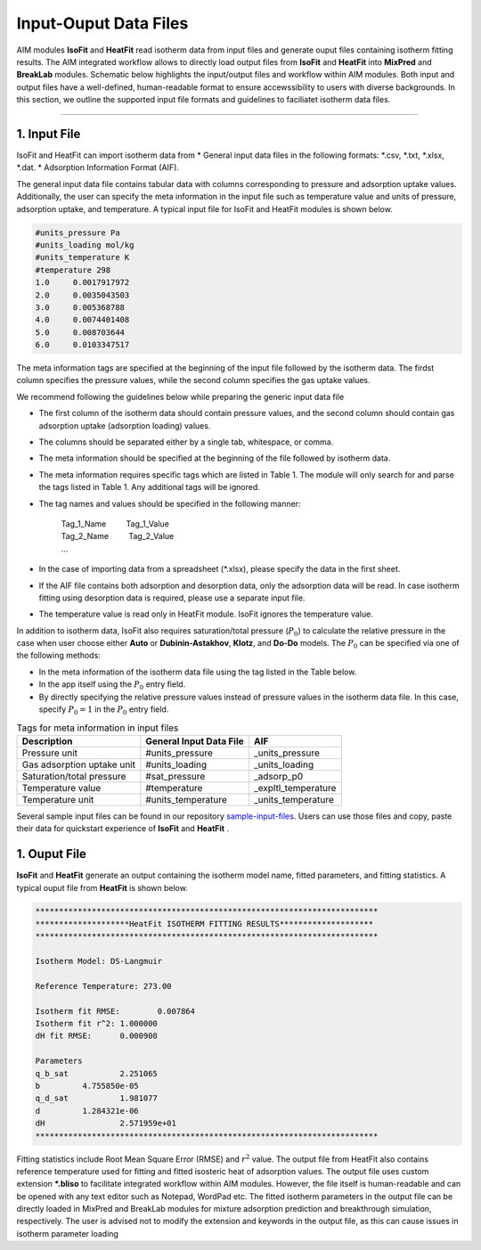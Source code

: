 .. AIM Documentation documentation master file, created by
   sphinx-quickstart on Fri May 16 14:38:34 2025.
   You can adapt this file completely to your liking, but it should at least
   contain the root `toctree` directive.

Input-Ouput Data Files
======================

AIM modules **IsoFit** and **HeatFit** read isotherm data from input files and generate ouput files containing
isotherm fitting results. The AIM integrated workflow allows to directly load output files from **IsoFit** and **HeatFit** into 
**MixPred** and **BreakLab** modules. Schematic below highlights the input/output files and workflow within AIM modules. Both input and output files have a well-defined, human-readable format to ensure accewssibility 
to users with diverse backgrounds. In this section, we outline the supported input file formats and guidelines to faciliatet isotherm data files.

.. image:: images/scheme.png
   :width: 700
   :height: 700
   :alt: AIM_Scheme
   :align: center

-------

1. Input File
--------------

IsoFit and HeatFit can import isotherm data from
* General input data files in the following formats: \*.csv, \*.txt, \*.xlsx, \*.dat.
* Adsorption Information Format (AIF).

The general input data file contains tabular data with columns corresponding to pressure and adsorption uptake values. 
Additionally, the user can specify the meta information in the input file such as temperature value and units of pressure, adsorption uptake, and temperature. 
A typical input file for IsoFit and HeatFit modules is shown below.

.. .. image:: images/input.png
..    :width: 750
..    :height: 500
..    :alt: input
..    :align: center

.. -------

.. code-block:: text

    #units_pressure Pa
    #units_loading mol/kg
    #units_temperature K
    #temperature 298
    1.0     0.0017917972
    2.0     0.0035043503
    3.0     0.005368788
    4.0     0.0074401408
    5.0     0.008703644
    6.0     0.0103347517

The meta information tags are specified at the beginning of the input file followed by the isotherm data. The firdst column
specifies the pressure values, while the second column specifies the gas uptake values.

We recommend following the guidelines below while preparing the generic input data file

* The first column of the isotherm data should contain pressure values, and the second column should contain gas adsorption uptake (adsorption loading) values.
* The columns should be separated either by a single tab, whitespace, or comma. 
* The meta information should be specified at the beginning of the file followed by isotherm data.
* The meta information requires specific tags which are listed in Table 1. The module will only search for and parse the tags listed in Table 1. Any additional tags will be ignored.
* The tag names and values should be specified in the following manner: 

    | Tag_1_Name :math:`\qquad` Tag_1_Value
    | Tag_2_Name :math:`\qquad` Tag_2_Value
    | …

* In the case of importing data from a spreadsheet (\*.xlsx), please specify the data in the first sheet.
* If the AIF file contains both adsorption and desorption data, only the adsorption data will be read. In case isotherm fitting using desorption data is required, please use a separate input file.
* The temperature value is read only in HeatFit module. IsoFit ignores the temperature value.

In addition to isotherm data, IsoFit also requires saturation/total pressure (:math:`P_{0}`) to calculate the relative pressure in the case when user choose either **Auto** or **Dubinin-Astakhov**, **Klotz**, and **Do-Do** models. 
The :math:`P_{0}` can be specified via one of the following methods:

* In the meta information of the isotherm data file using the tag listed in the Table below.
* In the app itself using the :math:`P_{0}` entry field.
* By directly specifying the relative pressure values instead of pressure values in the isotherm data file. 
  In this case, specify :math:`P_{0}=1` in the :math:`P_{0}` entry field.

.. list-table:: Tags for meta information in input files
   :header-rows: 1
   :widths: auto

   * - Description
     - General Input Data File
     - AIF 
   * - Pressure unit
     - #units_pressure
     - _units_pressure
   * - Gas adsorption uptake unit
     - #units_loading
     - _units_loading
   * - Saturation/total pressure
     - #sat_pressure
     - _adsorp_p0 
   * - Temperature value
     - #temperature
     - _expltl_temperature
   * - Temperature unit
     - #units_temperature
     - _units_temperature

Several sample input files can be found in our repository `sample-input-files <https://github.com/mtap-research/AIM/tree/main/input-files>`_. Users can use those files
and copy, paste their data for quickstart experience of **IsoFit** and **HeatFit** .

1. Ouput File
--------------

**IsoFit** and **HeatFit** generate an output containing the isotherm model name, fitted parameters, and fitting statistics.
A typical ouput file from **HeatFit** is shown below.

.. code-block:: text

      *************************************************************************
      ********************HeatFit ISOTHERM FITTING RESULTS********************
      *************************************************************************

      Isotherm Model: DS-Langmuir

      Reference Temperature: 273.00

      Isotherm fit RMSE:	0.007864
      Isotherm fit r^2:	1.000000
      dH fit RMSE:	0.000908

      Parameters
      q_b_sat		2.251065
      b		4.755850e-05
      q_d_sat		1.981077
      d		1.284321e-06
      dH		2.571959e+01
      *************************************************************************

Fitting statistics include Root Mean Square Error (RMSE) and :math:`r^2` value. 
The output file from HeatFit also contains reference temperature used for fitting and fitted isosteric heat of adsorption values. 
The output file uses custom extension **\*.bliso** to facilitate integrated workflow within AIM modules. However, the file itself is human-readable and can be opened with any text editor such as Notepad, WordPad etc. 
The fitted isotherm parameters in the output file can be directly loaded in MixPred and BreakLab modules for mixture adsorption prediction and breakthrough simulation, respectively. 
The user is advised not to modify the extension and keywords in the output file, as this can cause issues in isotherm parameter loading

